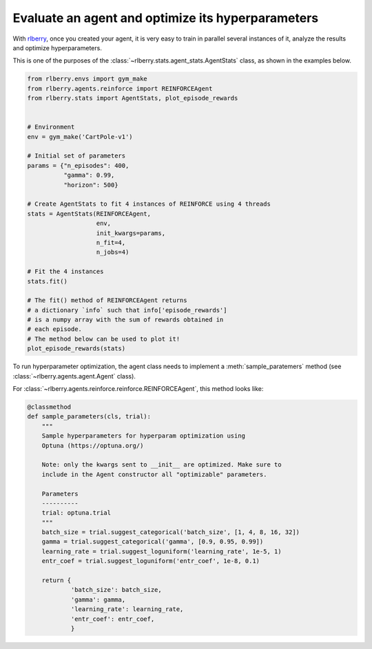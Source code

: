 .. _rlberry: https://github.com/rlberry-py/rlberry

Evaluate an agent and optimize its hyperparameters
##############################################

With rlberry_, once you created your agent, it is very easy to train in parallel
several instances of it, analyze the results and optimize hyperparameters. 

This is one of the purposes of the :class:`~rlberry.stats.agent_stats.AgentStats` class,
as shown in the examples below.

.. code-block:: python

    from rlberry.envs import gym_make
    from rlberry.agents.reinforce import REINFORCEAgent
    from rlberry.stats import AgentStats, plot_episode_rewards


    # Environment
    env = gym_make('CartPole-v1')

    # Initial set of parameters
    params = {"n_episodes": 400,
              "gamma": 0.99,
              "horizon": 500}

    # Create AgentStats to fit 4 instances of REINFORCE using 4 threads
    stats = AgentStats(REINFORCEAgent,
                       env,
                       init_kwargs=params,
                       n_fit=4,
                       n_jobs=4)

    # Fit the 4 instances
    stats.fit()

    # The fit() method of REINFORCEAgent returns
    # a dictionary `info` such that info['episode_rewards']
    # is a numpy array with the sum of rewards obtained in
    # each episode.
    # The method below can be used to plot it!
    plot_episode_rewards(stats)


To run hyperparameter optimization, the agent class needs to implement a
:meth:`sample_paratemers` method (see :class:`~rlberry.agents.agent.Agent` class). 

For :class:`~rlberry.agents.reinforce.reinforce.REINFORCEAgent`, this method looks like:

.. code-block:: python

    @classmethod
    def sample_parameters(cls, trial):
        """
        Sample hyperparameters for hyperparam optimization using
        Optuna (https://optuna.org/)

        Note: only the kwargs sent to __init__ are optimized. Make sure to
        include in the Agent constructor all "optimizable" parameters.

        Parameters
        ----------
        trial: optuna.trial
        """
        batch_size = trial.suggest_categorical('batch_size', [1, 4, 8, 16, 32])
        gamma = trial.suggest_categorical('gamma', [0.9, 0.95, 0.99])
        learning_rate = trial.suggest_loguniform('learning_rate', 1e-5, 1)
        entr_coef = trial.suggest_loguniform('entr_coef', 1e-8, 0.1)

        return {
                'batch_size': batch_size,
                'gamma': gamma,
                'learning_rate': learning_rate,
                'entr_coef': entr_coef,
                }


